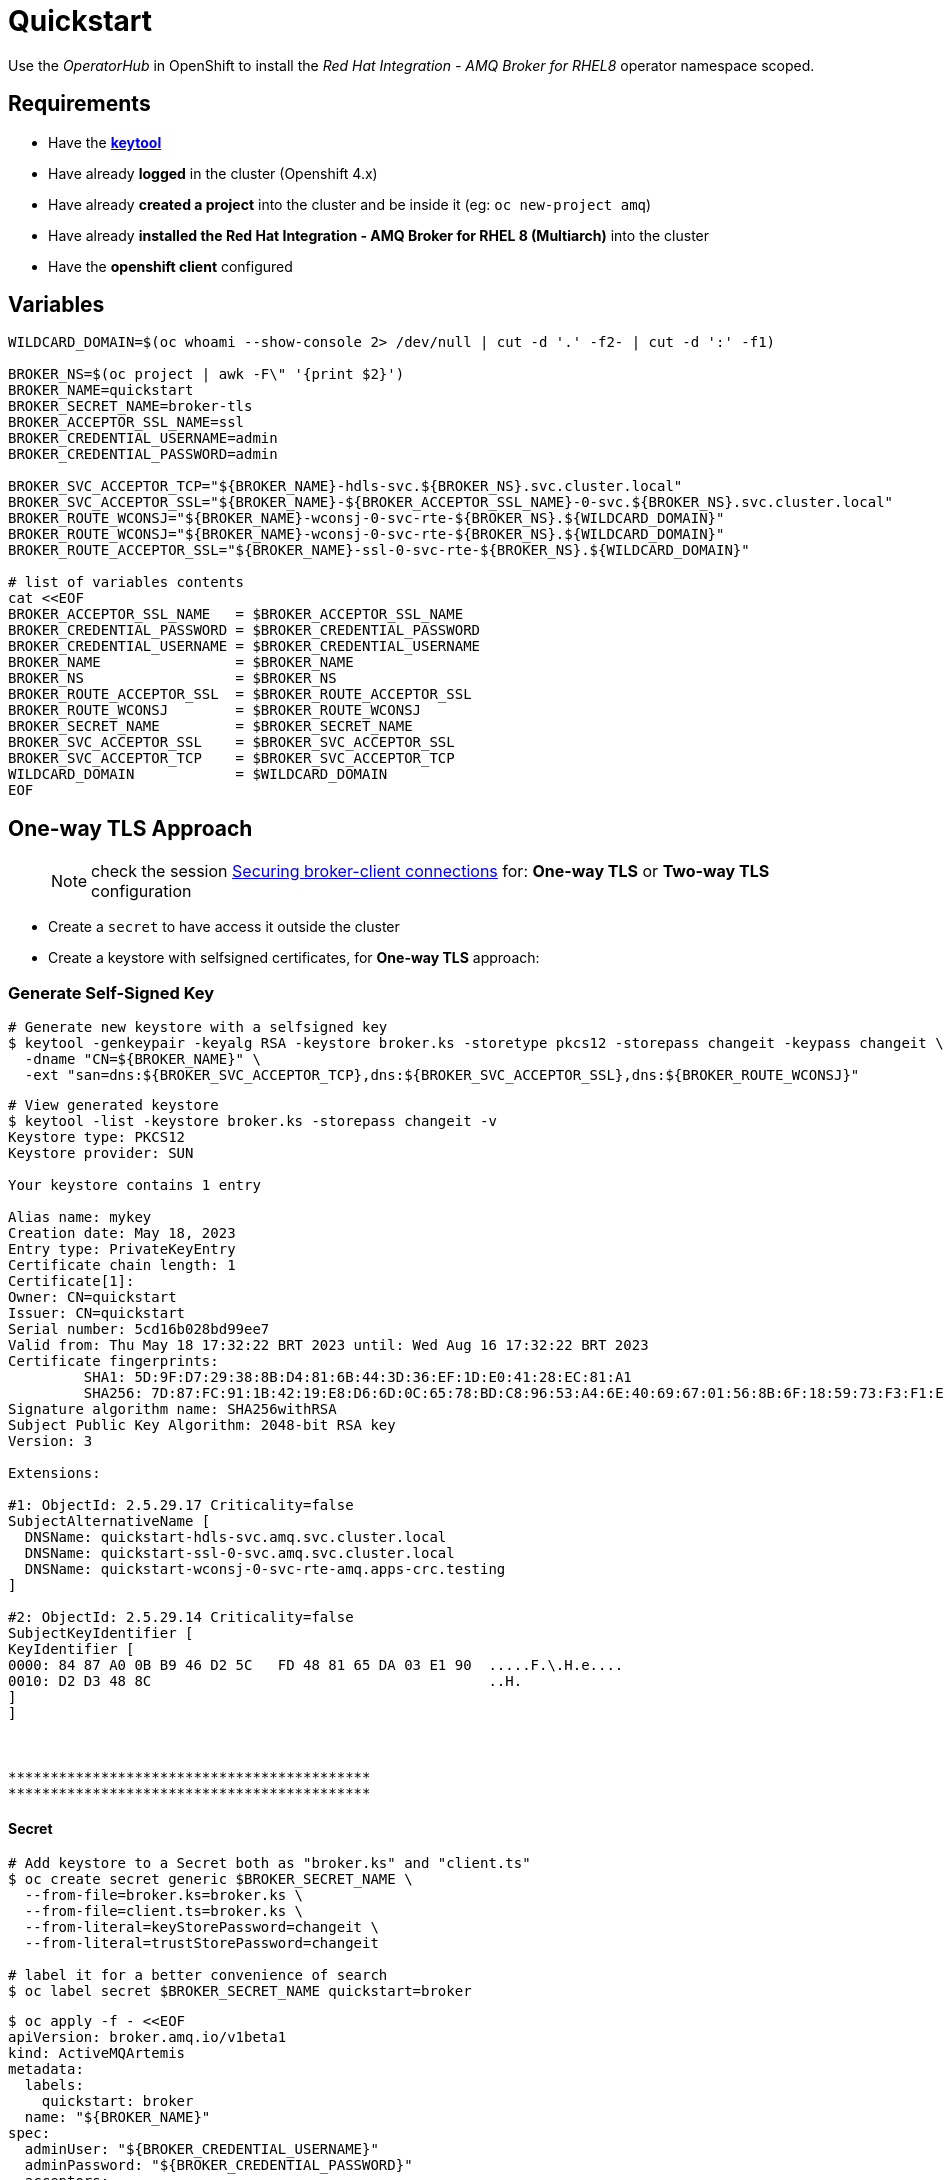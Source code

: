 = Quickstart

Use the _OperatorHub_ in OpenShift to install the _Red Hat Integration - AMQ Broker for RHEL8_ operator namespace scoped.

== Requirements
* Have the https://docs.oracle.com/javase/8/docs/technotes/tools/unix/keytool.html[*keytool*]
* Have already *logged* in the cluster (Openshift 4.x)
* Have already *created a project* into the cluster and be inside it (eg: `oc new-project amq`)
* Have already *installed the Red Hat Integration - AMQ Broker for RHEL 8 (Multiarch)* into the cluster
* Have the *openshift client* configured

== Variables
```shell
WILDCARD_DOMAIN=$(oc whoami --show-console 2> /dev/null | cut -d '.' -f2- | cut -d ':' -f1)

BROKER_NS=$(oc project | awk -F\" '{print $2}')
BROKER_NAME=quickstart
BROKER_SECRET_NAME=broker-tls
BROKER_ACCEPTOR_SSL_NAME=ssl
BROKER_CREDENTIAL_USERNAME=admin
BROKER_CREDENTIAL_PASSWORD=admin

BROKER_SVC_ACCEPTOR_TCP="${BROKER_NAME}-hdls-svc.${BROKER_NS}.svc.cluster.local"
BROKER_SVC_ACCEPTOR_SSL="${BROKER_NAME}-${BROKER_ACCEPTOR_SSL_NAME}-0-svc.${BROKER_NS}.svc.cluster.local"
BROKER_ROUTE_WCONSJ="${BROKER_NAME}-wconsj-0-svc-rte-${BROKER_NS}.${WILDCARD_DOMAIN}"
BROKER_ROUTE_WCONSJ="${BROKER_NAME}-wconsj-0-svc-rte-${BROKER_NS}.${WILDCARD_DOMAIN}"
BROKER_ROUTE_ACCEPTOR_SSL="${BROKER_NAME}-ssl-0-svc-rte-${BROKER_NS}.${WILDCARD_DOMAIN}"

# list of variables contents
cat <<EOF
BROKER_ACCEPTOR_SSL_NAME   = $BROKER_ACCEPTOR_SSL_NAME
BROKER_CREDENTIAL_PASSWORD = $BROKER_CREDENTIAL_PASSWORD
BROKER_CREDENTIAL_USERNAME = $BROKER_CREDENTIAL_USERNAME
BROKER_NAME                = $BROKER_NAME
BROKER_NS                  = $BROKER_NS
BROKER_ROUTE_ACCEPTOR_SSL  = $BROKER_ROUTE_ACCEPTOR_SSL
BROKER_ROUTE_WCONSJ        = $BROKER_ROUTE_WCONSJ
BROKER_SECRET_NAME         = $BROKER_SECRET_NAME
BROKER_SVC_ACCEPTOR_SSL    = $BROKER_SVC_ACCEPTOR_SSL
BROKER_SVC_ACCEPTOR_TCP    = $BROKER_SVC_ACCEPTOR_TCP
WILDCARD_DOMAIN            = $WILDCARD_DOMAIN
EOF
```

== One-way TLS Approach

> NOTE: check the session https://access.redhat.com/documentation/en-us/red_hat_amq_broker/7.11/html-single/deploying_amq_broker_on_openshift/index#assembly-br-securing-client-connections_broker-ocp[Securing broker-client connections] for: *One-way TLS* or *Two-way TLS* configuration

* Create a `secret` to have access it outside the cluster
* Create a keystore with selfsigned certificates, for *One-way TLS* approach:

=== Generate Self-Signed Key
```shell
# Generate new keystore with a selfsigned key
$ keytool -genkeypair -keyalg RSA -keystore broker.ks -storetype pkcs12 -storepass changeit -keypass changeit \
  -dname "CN=${BROKER_NAME}" \
  -ext "san=dns:${BROKER_SVC_ACCEPTOR_TCP},dns:${BROKER_SVC_ACCEPTOR_SSL},dns:${BROKER_ROUTE_WCONSJ}"
```

```shell
# View generated keystore
$ keytool -list -keystore broker.ks -storepass changeit -v
Keystore type: PKCS12
Keystore provider: SUN

Your keystore contains 1 entry

Alias name: mykey
Creation date: May 18, 2023
Entry type: PrivateKeyEntry
Certificate chain length: 1
Certificate[1]:
Owner: CN=quickstart
Issuer: CN=quickstart
Serial number: 5cd16b028bd99ee7
Valid from: Thu May 18 17:32:22 BRT 2023 until: Wed Aug 16 17:32:22 BRT 2023
Certificate fingerprints:
	 SHA1: 5D:9F:D7:29:38:8B:D4:81:6B:44:3D:36:EF:1D:E0:41:28:EC:81:A1
	 SHA256: 7D:87:FC:91:1B:42:19:E8:D6:6D:0C:65:78:BD:C8:96:53:A4:6E:40:69:67:01:56:8B:6F:18:59:73:F3:F1:E5
Signature algorithm name: SHA256withRSA
Subject Public Key Algorithm: 2048-bit RSA key
Version: 3

Extensions:

#1: ObjectId: 2.5.29.17 Criticality=false
SubjectAlternativeName [
  DNSName: quickstart-hdls-svc.amq.svc.cluster.local
  DNSName: quickstart-ssl-0-svc.amq.svc.cluster.local
  DNSName: quickstart-wconsj-0-svc-rte-amq.apps-crc.testing
]

#2: ObjectId: 2.5.29.14 Criticality=false
SubjectKeyIdentifier [
KeyIdentifier [
0000: 84 87 A0 0B B9 46 D2 5C   FD 48 81 65 DA 03 E1 90  .....F.\.H.e....
0010: D2 D3 48 8C                                        ..H.
]
]



*******************************************
*******************************************
```

==== Secret
```shell
# Add keystore to a Secret both as "broker.ks" and "client.ts"
$ oc create secret generic $BROKER_SECRET_NAME \
  --from-file=broker.ks=broker.ks \
  --from-file=client.ts=broker.ks \
  --from-literal=keyStorePassword=changeit \
  --from-literal=trustStorePassword=changeit

# label it for a better convenience of search
$ oc label secret $BROKER_SECRET_NAME quickstart=broker
```

```shell
$ oc apply -f - <<EOF
apiVersion: broker.amq.io/v1beta1
kind: ActiveMQArtemis
metadata:
  labels:
    quickstart: broker
  name: "${BROKER_NAME}"
spec:
  adminUser: "${BROKER_CREDENTIAL_USERNAME}"
  adminPassword: "${BROKER_CREDENTIAL_PASSWORD}"
  acceptors:
    - name: "$BROKER_ACCEPTOR_SSL_NAME"         #### << can be used outside the cluster = external
      port: 61617
      protocols: amqp,core,openwire
      sslEnabled: true
      sslSecret: "$BROKER_SECRET_NAME" #### << One-way TLS
      expose: true
  console:
    expose: true
    sslEnabled: true
    sslSecret: "$BROKER_SECRET_NAME"
  deploymentPlan:
    image: placeholder
    size: 1
    requireLogin: true   #### << Requires broker authentication
    persistenceEnabled: true
    storage:
      size: 2Gi
    livenessProbe:
      initialDelaySeconds: 120
    resources:
      requests:
        cpu: 100m
        memory: 600Mi
      limits:
        cpu: "1"
        memory: 2Gi
EOF
```

> This will create an AMQ broker with `600Mi heap size (25% of container limit) and `2Gi` persistent disk. We can login to the web console with the set *admin* credentials through a _Route_.

> The messaging port `61617` is only available through a _Service_ within our K8s cluster at this point.

Now the messaging port is accessible from outside the cluster via a _passthrough_ Route. Try to verify with `artemis` CLI:


== Openshift Resources Created
```shell
$ oc get secret,ActiveMQArtemis,svc,route,pod -l quickstart=broker -l ActiveMQArtemis=quickstart
NAME                                   TYPE     DATA   AGE
secret/broker-tls-internal             Opaque   1      5m59s
secret/quickstart-credentials-secret   Opaque   4      5m59s
secret/quickstart-netty-secret         Opaque   2      5m59s
secret/quickstart-props                Opaque   1      5m59s

NAME                              TYPE        CLUSTER-IP     EXTERNAL-IP   PORT(S)              AGE
service/quickstart-hdls-svc       ClusterIP   None           <none>        8161/TCP,61616/TCP   5m59s
service/quickstart-ping-svc       ClusterIP   None           <none>        8888/TCP             5m59s
service/quickstart-ssl-0-svc      ClusterIP   10.217.4.106   <none>        61617/TCP            5m59s
service/quickstart-wconsj-0-svc   ClusterIP   10.217.5.147   <none>        8161/TCP,8162/TCP    5m59s

NAME                                                   HOST/PORT                                             PATH   SERVICES                  PORT       TERMINATION        WILDCARD
route.route.openshift.io/quickstart-ssl-0-svc-rte      quickstart-ssl-0-svc-rte-amq-02.apps-crc.testing             quickstart-ssl-0-svc      ssl-0      passthrough/None   None
route.route.openshift.io/quickstart-wconsj-0-svc-rte   quickstart-wconsj-0-svc-rte-amq-02.apps-crc.testing          quickstart-wconsj-0-svc   wconsj-0   passthrough/None   None

NAME                  READY   STATUS    RESTARTS   AGE
pod/quickstart-ss-0   1/1     Running   0          5m59s
```

== List Queue info
```
# Using CORE protocol
$ oc exec "${BROKER_NAME}-ss-0" -- /bin/bash /home/jboss/amq-broker/bin/artemis queue stat --user "${BROKER_CREDENTIAL_USERNAME}" --password "${BROKER_CREDENTIAL_PASSWORD}" --url "tcp://${BROKER_NAME}-ss-0:61616"
Defaulted container "quickstart-container" out of: quickstart-container, quickstart-container-init (init)
Connection brokerURL = tcp://quickstart-ss-0:61616
|NAME                     |ADDRESS                  |CONSUMER_COUNT|MESSAGE_COUNT|MESSAGES_ADDED|DELIVERING_COUNT|MESSAGES_ACKED|SCHEDULED_COUNT|ROUTING_TYPE|
|DLQ                      |DLQ                      |0             |0            |0             |0               |0             |0              |ANYCAST     |
|ExpiryQueue              |ExpiryQueue              |0             |0            |0             |0               |0             |0              |ANYCAST     |
|activemq.management.48...|activemq.management.48...|1             |0            |0             |0               |0             |0              |MULTICAST   |
```

== Sending and Receiving messages
```
QUEUE_NAME=myQueue
QUEUE_CORE_URL="tcp://${BROKER_ROUTE_ACCEPTOR_SSL}:443?sslEnabled=true&trustStorePath=/etc/broker-tls-volume/broker.ks&trustStorePassword=changeit&verifyHost=false"

# PRODUCER: Using CORE protocol
$ oc exec "${BROKER_NAME}-ss-0" -- /bin/bash /home/jboss/amq-broker/bin/artemis producer \
    --url "${QUEUE_CORE_URL}" \
    --user "${BROKER_CREDENTIAL_USERNAME}" --password "${BROKER_CREDENTIAL_PASSWORD}" \
    --destination "${QUEUE_NAME}" \
    --message-count 10
Defaulted container "quickstart-container" out of: quickstart-container, quickstart-container-init (init)
Connection brokerURL = tcp://quickstart-ssl-0-svc-rte-amq-02.apps-crc.testing:443?sslEnabled=true&trustStorePath=/etc/broker-tls-volume/broker.ks&trustStorePassword=changeit&verifyHost=false
Producer ActiveMQQueue[myQueue], thread=0 Started to calculate elapsed time ...

Producer ActiveMQQueue[myQueue], thread=0 Produced: 10 messages
Producer ActiveMQQueue[myQueue], thread=0 Elapsed time in second : 0 s
Producer ActiveMQQueue[myQueue], thread=0 Elapsed time in milli second : 170 milli seconds

# You can repeat the "queue stat" command executed before to check...

# CONSUMER: Using AMQP protocol
QUEUE_AMQP_URL="amqps://${BROKER_ROUTE_ACCEPTOR_SSL}:443?transport.verifyHost=false&transport.trustAll=true"

$ oc exec "${BROKER_NAME}-ss-0" -- /bin/bash /home/jboss/amq-broker/bin/artemis consumer \
    --url "${QUEUE_AMQP_URL}" \
    --user "${BROKER_CREDENTIAL_USERNAME}" --password "${BROKER_CREDENTIAL_PASSWORD}" \
    --destination "${QUEUE_NAME}" \
    --protocol=amqp \
    --message-count 1
Defaulted container "quickstart-container" out of: quickstart-container, quickstart-container-init (init)
Connection brokerURL = amqps://quickstart-ssl-0-svc-rte-amq-02.apps-crc.testing:443?transport.verifyHost=false&transport.trustAll=true
Consumer:: filter = null
2023-05-18 18:00:02,769 WARN  [org.apache.qpid.jms.provider.amqp.builders.AmqpResourceBuilder] Open of resource:(JmsConnectionInfo { ID:f6222aaf-62fe-4d20-af65-dbb4478815ae:1, configuredURI = amqps://quickstart-ssl-0-svc-rte-amq-02.apps-crc.testing:443?transport.verifyHost=false&transport.trustAll=true, connectedURI = null }) failed: Open failed unexpectedly.
2023-05-18 18:00:02,974 INFO  [org.apache.qpid.jms.JmsConnection] Connection ID:ac0855e3-e0a3-4a72-ac13-d19442c6f9a0:2 connected to server: amqps://quickstart-ssl-0-svc-rte-amq-02.apps-crc.testing:443
Consumer myQueue, thread=0 wait until 1 messages are consumed
Consumer myQueue, thread=0 Consumed: 1 messages
Consumer myQueue, thread=0 Elapsed time in second : 0 s
Consumer myQueue, thread=0 Elapsed time in milli second : 38 milli seconds
Consumer myQueue, thread=0 Consumed: 1 messages
Consumer myQueue, thread=0 Consumer thread finished
```

> See link:../send-receive/README.adoc[Send and receive] for more cli examples.

== Cleanup

```shell
$ oc delete secret,ActiveMQArtemis -l quickstart=broker
```

== References
* https://artemiscloud.io/docs/tutorials/using_operator/[Using the ArtemisCloud Operator]